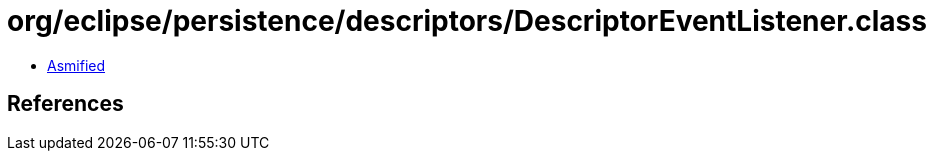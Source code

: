 = org/eclipse/persistence/descriptors/DescriptorEventListener.class

 - link:DescriptorEventListener-asmified.java[Asmified]

== References

